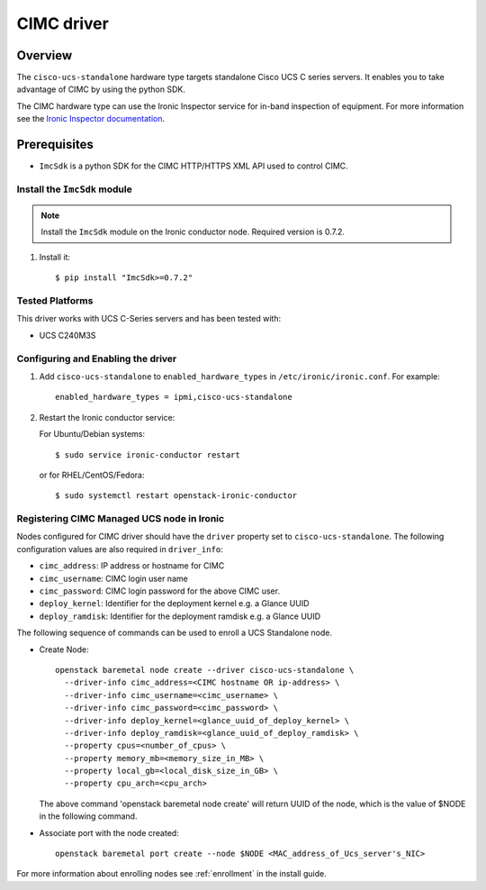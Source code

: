 .. _CIMC:

===========
CIMC driver
===========

Overview
========

The ``cisco-ucs-standalone`` hardware type targets standalone Cisco UCS C
series servers. It enables you to take advantage of CIMC by using
the python SDK.

The CIMC hardware type can use the Ironic Inspector service for in-band
inspection of equipment. For more information see the `Ironic Inspector
documentation <https://docs.openstack.org/ironic-inspector/latest>`_.

Prerequisites
=============

* ``ImcSdk`` is a python SDK for the CIMC HTTP/HTTPS XML API used to control
  CIMC.

Install the ``ImcSdk`` module
~~~~~~~~~~~~~~~~~~~~~~~~~~~~~

.. note::

  Install the ``ImcSdk`` module on the Ironic conductor node. Required version is
  0.7.2.

#. Install it::

   $ pip install "ImcSdk>=0.7.2"

Tested Platforms
~~~~~~~~~~~~~~~~
This driver works with UCS C-Series servers and has been tested with:

* UCS C240M3S

Configuring and Enabling the driver
~~~~~~~~~~~~~~~~~~~~~~~~~~~~~~~~~~~
1. Add ``cisco-ucs-standalone`` to ``enabled_hardware_types`` in
   ``/etc/ironic/ironic.conf``.  For example::

    enabled_hardware_types = ipmi,cisco-ucs-standalone

2. Restart the Ironic conductor service:

   For Ubuntu/Debian systems::

      $ sudo service ironic-conductor restart

   or for RHEL/CentOS/Fedora::

      $ sudo systemctl restart openstack-ironic-conductor

Registering CIMC Managed UCS node in Ironic
~~~~~~~~~~~~~~~~~~~~~~~~~~~~~~~~~~~~~~~~~~~
Nodes configured for CIMC driver should have the ``driver`` property set to
``cisco-ucs-standalone``.  The following configuration values are also required
in ``driver_info``:

- ``cimc_address``: IP address or hostname for CIMC
- ``cimc_username``: CIMC login user name
- ``cimc_password``: CIMC login password for the above CIMC user.
- ``deploy_kernel``: Identifier for the deployment kernel e.g. a Glance UUID
- ``deploy_ramdisk``: Identifier for the deployment ramdisk e.g. a Glance UUID

The following sequence of commands can be used to enroll a UCS Standalone node.

* Create Node::

    openstack baremetal node create --driver cisco-ucs-standalone \
      --driver-info cimc_address=<CIMC hostname OR ip-address> \
      --driver-info cimc_username=<cimc_username> \
      --driver-info cimc_password=<cimc_password> \
      --driver-info deploy_kernel=<glance_uuid_of_deploy_kernel> \
      --driver-info deploy_ramdisk=<glance_uuid_of_deploy_ramdisk> \
      --property cpus=<number_of_cpus> \
      --property memory_mb=<memory_size_in_MB> \
      --property local_gb=<local_disk_size_in_GB> \
      --property cpu_arch=<cpu_arch>

  The above command 'openstack baremetal node create' will return UUID of the
  node, which is the value of $NODE in the following command.

* Associate port with the node created::

    openstack baremetal port create --node $NODE <MAC_address_of_Ucs_server's_NIC>

For more information about enrolling nodes see :ref:`enrollment` in the install guide.
